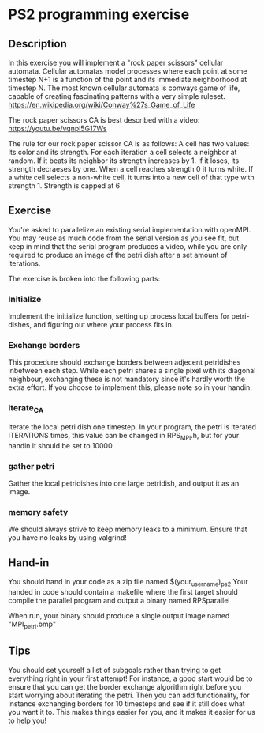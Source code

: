 * PS2 programming exercise
** Description
   In this exercise you will implement a "rock paper scissors" cellular automata.
   Cellular automatas model processes where each point at some timestep N+1 is a function of
   the point and its immediate neighborhood at timestep N. The most known cellular automata is
   conways game of life, capable of creating fascinating patterns with a very simple ruleset.
   https://en.wikipedia.org/wiki/Conway%27s_Game_of_Life
  
   The rock paper scissors CA is best described with a video:
   https://youtu.be/vqnpl5G17Ws
  
   The rule for our rock paper scissor CA is as follows:
   A cell has two values: Its color and its strength.
   For each iteration a cell selects a neighbor at random. 
   If it beats its neighbor its strength increases by 1. If it loses, its strength decraeses by one.
   When a cell reaches strength 0 it turns white. If a white cell selects a non-white cell, it
   turns into a new cell of that type with strength 1. Strength is capped at 6

** Exercise
   You're asked to parallelize an existing serial implementation with openMPI. You may reuse
   as much code from the serial version as you see fit, but keep in mind that the serial program
   produces a video, while you are only required to produce an image of the petri dish after a set
   amount of iterations.

   The exercise is broken into the following parts:
   
*** Initialize
    Implement the initialize function, setting up process local buffers for petri-dishes, and
    figuring out where your process fits in.
    
*** Exchange borders
    This procedure should exchange borders between adjecent petridishes inbetween each step.
    While each petri shares a single pixel with its diagonal neighbour, exchanging these is
    not mandatory since it's hardly worth the extra effort. If you choose to implement this,
    please note so in your handin.
    
*** iterate_CA
    Iterate the local petri dish one timestep.
    In your program, the petri is iterated ITERATIONS times, this value can be changed in
    RPS_MPI.h, but for your handin it should be set to 10000

*** gather petri
    Gather the local petridishes into one large petridish, and output it as an image.

*** memory safety
    We should always strive to keep memory leaks to a minimum. Ensure that you have no leaks by using valgrind!

** Hand-in
   You should hand in your code as a zip file named $(your_username)_ps2
   Your handed in code should contain a makefile where the first target should compile the parallel program
   and output a binary named RPSparallel

   When run, your binary should produce a single output image named "MPI_petri.bmp"

** Tips
   You should set yourself a list of subgoals rather than trying to get everything right in your first attempt!
   For instance, a good start would be to ensure that you can get the border exchange algorithm right before you
   start worrying about iterating the petri. Then you can add functionality, for instance exchanging borders for 10
   timesteps and see if it still does what you want it to. This makes things easier for you, and it makes it easier
   for us to help you!
